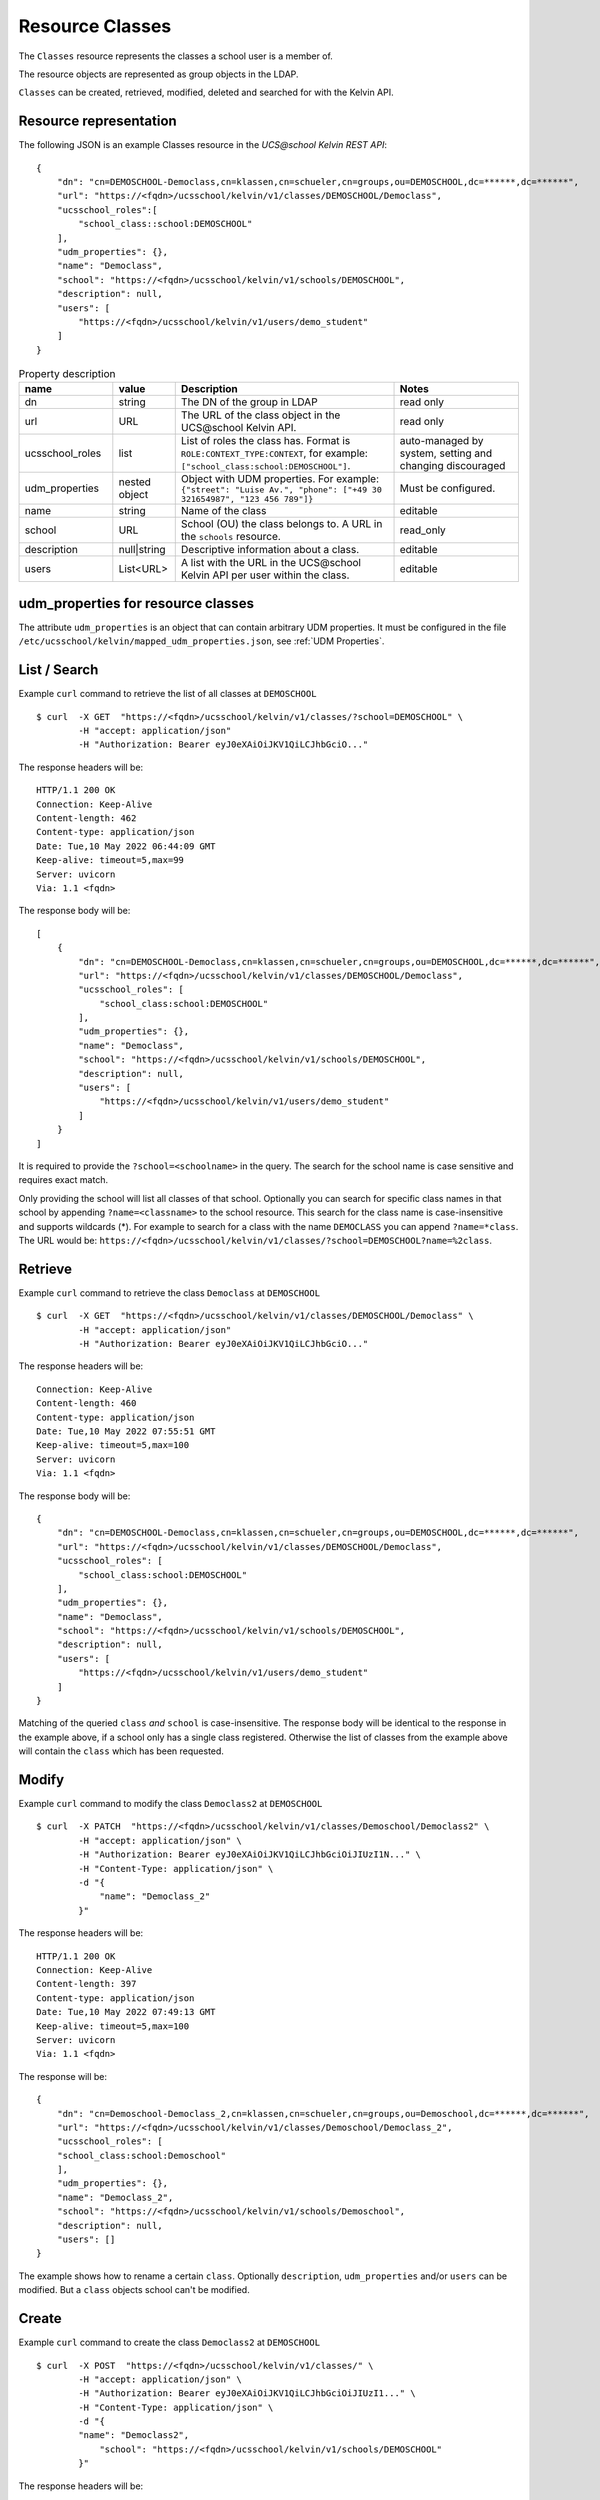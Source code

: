 Resource Classes
================

The ``Classes`` resource represents the classes a school user is a member of.

The resource objects are represented as group objects in the LDAP.

``Classes`` can be created, retrieved, modified, deleted and searched for with the Kelvin API.

Resource representation
-----------------------
The following JSON is an example Classes resource in the *UCS\@school Kelvin REST API*::

    {
        "dn": "cn=DEMOSCHOOL-Democlass,cn=klassen,cn=schueler,cn=groups,ou=DEMOSCHOOL,dc=******,dc=******",
        "url": "https://<fqdn>/ucsschool/kelvin/v1/classes/DEMOSCHOOL/Democlass",
        "ucsschool_roles":[
            "school_class::school:DEMOSCHOOL"
        ],
        "udm_properties": {},
        "name": "Democlass",
        "school": "https://<fqdn>/ucsschool/kelvin/v1/schools/DEMOSCHOOL",
        "description": null,
        "users": [
            "https://<fqdn>/ucsschool/kelvin/v1/users/demo_student"
        ]
    }


.. csv-table:: Property description
   :header: "name", "value", "Description", "Notes"
   :widths: 3, 2, 7, 4
   :escape: '

    "dn", "string", "The DN of the group in LDAP", "read only"
    "url", "URL", "The URL of the class object in the UCS\@school Kelvin API.", "read only"
    "ucsschool_roles", "list", "List of roles the class has. Format is ``ROLE:CONTEXT_TYPE:CONTEXT``, for example: ``['"'school_class:school:DEMOSCHOOL'"']``.", "auto-managed by system, setting and changing discouraged"
    "udm_properties", "nested object", "Object with UDM properties. For example: ``{'"'street'"': '"'Luise Av.'"', '"'phone'"': ['"'+49 30 321654987'"', '"'123 456 789'"']}``", "Must be configured."
    "name", "string", "Name of the class", "editable"
    "school", "URL", "School (OU) the class belongs to. A URL in the ``schools`` resource.", "read_only"
    "description","null|string","Descriptive information about a class.", "editable"
    "users","List<URL>", "A list with the URL in the UCS\@school Kelvin API per user within the class.", "editable"

.. _resource-classes-udm-properties:

udm_properties for resource classes
-----------------------------------

The attribute ``udm_properties`` is an object that can contain arbitrary UDM properties.
It must be configured in the file ``/etc/ucsschool/kelvin/mapped_udm_properties.json``, see :ref:`UDM Properties`.


List / Search
-------------

Example ``curl`` command to retrieve the list of all classes at ``DEMOSCHOOL`` ::

    $ curl  -X GET  "https://<fqdn>/ucsschool/kelvin/v1/classes/?school=DEMOSCHOOL" \
            -H "accept: application/json"
            -H "Authorization: Bearer eyJ0eXAiOiJKV1QiLCJhbGciO..."




The response headers will be::

    HTTP/1.1 200 OK
    Connection: Keep-Alive
    Content-length: 462
    Content-type: application/json
    Date: Tue,10 May 2022 06:44:09 GMT
    Keep-alive: timeout=5,max=99
    Server: uvicorn
    Via: 1.1 <fqdn>

The response body will be::

    [
        {
            "dn": "cn=DEMOSCHOOL-Democlass,cn=klassen,cn=schueler,cn=groups,ou=DEMOSCHOOL,dc=******,dc=******",
            "url": "https://<fqdn>/ucsschool/kelvin/v1/classes/DEMOSCHOOL/Democlass",
            "ucsschool_roles": [
                "school_class:school:DEMOSCHOOL"
            ],
            "udm_properties": {},
            "name": "Democlass",
            "school": "https://<fqdn>/ucsschool/kelvin/v1/schools/DEMOSCHOOL",
            "description": null,
            "users": [
                "https://<fqdn>/ucsschool/kelvin/v1/users/demo_student"
            ]
        }
    ]

It is required to provide the ``?school=<schoolname>`` in the query. The search for the school name is
case sensitive and requires exact match.

Only providing the school will list all classes of that school.
Optionally you can search for specific class names in that school by appending ``?name=<classname>`` to the school
resource. This search for the class name is case-insensitive and supports wildcards (*).
For example to search for a class with the name ``DEMOCLASS`` you can append ``?name=*class``.
The URL would be: ``https://<fqdn>/ucsschool/kelvin/v1/classes/?school=DEMOSCHOOL?name=%2class``.


Retrieve
--------

Example ``curl`` command to retrieve the class ``Democlass`` at ``DEMOSCHOOL`` ::

    $ curl  -X GET  "https://<fqdn>/ucsschool/kelvin/v1/classes/DEMOSCHOOL/Democlass" \
            -H "accept: application/json"
            -H "Authorization: Bearer eyJ0eXAiOiJKV1QiLCJhbGciO..."


The response headers will be::

    Connection: Keep-Alive
    Content-length: 460
    Content-type: application/json
    Date: Tue,10 May 2022 07:55:51 GMT
    Keep-alive: timeout=5,max=100
    Server: uvicorn
    Via: 1.1 <fqdn>

The response body will be::

    {
        "dn": "cn=DEMOSCHOOL-Democlass,cn=klassen,cn=schueler,cn=groups,ou=DEMOSCHOOL,dc=******,dc=******",
        "url": "https://<fqdn>/ucsschool/kelvin/v1/classes/DEMOSCHOOL/Democlass",
        "ucsschool_roles": [
            "school_class:school:DEMOSCHOOL"
        ],
        "udm_properties": {},
        "name": "Democlass",
        "school": "https://<fqdn>/ucsschool/kelvin/v1/schools/DEMOSCHOOL",
        "description": null,
        "users": [
            "https://<fqdn>/ucsschool/kelvin/v1/users/demo_student"
        ]
    }

Matching of the queried ``class`` *and* ``school`` is case-insensitive.
The response body will be identical to the response in the example above, if a school only has a single class registered.
Otherwise the list of classes from the example above will contain the ``class`` which has been requested.


Modify
------

Example ``curl`` command to modify the class ``Democlass2`` at ``DEMOSCHOOL`` ::

    $ curl  -X PATCH  "https://<fqdn>/ucsschool/kelvin/v1/classes/Demoschool/Democlass2" \
            -H "accept: application/json" \
            -H "Authorization: Bearer eyJ0eXAiOiJKV1QiLCJhbGciOiJIUzI1N..." \
            -H "Content-Type: application/json" \
            -d "{
                "name": "Democlass_2"
            }"


The response headers will be::

    HTTP/1.1 200 OK
    Connection: Keep-Alive
    Content-length: 397
    Content-type: application/json
    Date: Tue,10 May 2022 07:49:13 GMT
    Keep-alive: timeout=5,max=100
    Server: uvicorn
    Via: 1.1 <fqdn>

The response will be::

    {
        "dn": "cn=Demoschool-Democlass_2,cn=klassen,cn=schueler,cn=groups,ou=Demoschool,dc=******,dc=******",
        "url": "https://<fqdn>/ucsschool/kelvin/v1/classes/Demoschool/Democlass_2",
        "ucsschool_roles": [
        "school_class:school:Demoschool"
        ],
        "udm_properties": {},
        "name": "Democlass_2",
        "school": "https://<fqdn>/ucsschool/kelvin/v1/schools/Demoschool",
        "description": null,
        "users": []
    }

The example shows how to rename a certain ``class``. Optionally ``description``, ``udm_properties`` and/or ``users`` can be modified.
But a ``class`` objects school can't be modified.


Create
------

Example ``curl`` command to create the class ``Democlass2`` at ``DEMOSCHOOL`` ::

    $ curl  -X POST  "https://<fqdn>/ucsschool/kelvin/v1/classes/" \
            -H "accept: application/json" \
            -H "Authorization: Bearer eyJ0eXAiOiJKV1QiLCJhbGciOiJIUzI1..." \
            -H "Content-Type: application/json" \
            -d "{
            "name": "Democlass2",
                "school": "https://<fqdn>/ucsschool/kelvin/v1/schools/DEMOSCHOOL"
            }"

The response headers will be::

    HTTP/1.1 201 CREATED
    Connection: Keep-Alive
    Content-length: 394
    Content-type: application/json
    Date: Tue,10 May 2022 07:45:30 GMT
    Keep-alive: timeout=5,max=100
    Server: uvicorn
    Via: 1.1 <fqdn>


The response will be::

    {
        "dn": "cn=DEMOSCHOOL-Democlass2,cn=klassen,cn=schueler,cn=groups,ou=DEMOSCHOOL,dc=******,dc=******",
        "url": "https://<fqdn>/ucsschool/kelvin/v1/classes/DEMOSCHOOL/DEMOCLASS_2",
        "ucsschool_roles": [
            "school_class:school:DEMOSCHOOL"
        ],
        "udm_properties": {},
        "name": "Democlass2",
        "school": "https://<fqdn>/ucsschool/kelvin/v1/schools/DEMOSCHOOL",
        "description": null,
        "users": []
    }



The queried school has to exist, whilst the ``class`` to be created must **not** exist.
To create a ``class`` its name and the corresponding school must be provided.
Optionally a ``description``, ``udm_properties`` and/or ``users`` can be provided on creation.



Delete
------

Example ``curl`` command to delete the class ``Democlass2`` at ``DEMOSCHOOL`` ::

    $ curl  -X DELETE  "https://<fqdn>/ucsschool/kelvin/v1/classes/DEMOSCHOOL/Democlass2" \
            -H "accept: */*" \
            -H "Authorization: Bearer eyJ0eXAiOiJKV1QiLCJhbGciOiJIUzI1NiJ9..."


The response headers will be::

    HTTP/1.1 204 NO CONTENT
    Connection: keep-alive
    Date: Tue,10 May 2022 07:38:49 GMT
    Keep-alive: timeout=5,max=100
    Server: uvicorn
    Via: 1.1 <fqdn>

The server responses with 204 (with no body), if a class got deleted successfully.
Matching of the queried ``class`` *and* ``school`` is case-insensitive.